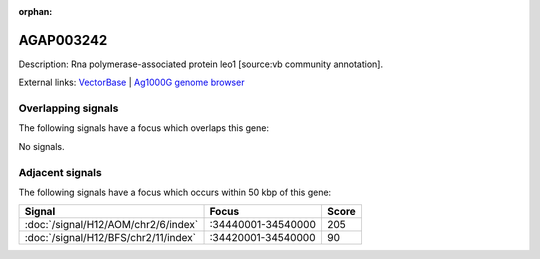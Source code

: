 :orphan:

AGAP003242
=============





Description: Rna polymerase-associated protein leo1 [source:vb community annotation].

External links:
`VectorBase <https://www.vectorbase.org/Anopheles_gambiae/Gene/Summary?g=AGAP003242>`_ |
`Ag1000G genome browser <https://www.malariagen.net/apps/ag1000g/phase1-AR3/index.html?genome_region=2R:34392223-34394505#genomebrowser>`_

Overlapping signals
-------------------

The following signals have a focus which overlaps this gene:



No signals.



Adjacent signals
----------------

The following signals have a focus which occurs within 50 kbp of this gene:



.. cssclass:: table-hover
.. csv-table::
    :widths: auto
    :header: Signal,Focus,Score

    :doc:`/signal/H12/AOM/chr2/6/index`,":34440001-34540000",205
    :doc:`/signal/H12/BFS/chr2/11/index`,":34420001-34540000",90
    



